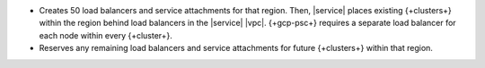 - Creates 50 load balancers and service attachments for that region. Then,
  |service| places existing {+clusters+} within the region behind load balancers
  in the |service| |vpc|. {+gcp-psc+} requires a separate load balancer
  for each node within every {+cluster+}.
- Reserves any remaining load balancers and service attachments for future
  {+clusters+} within that region.
